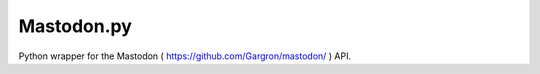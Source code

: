 Mastodon.py
===========

Python wrapper for the Mastodon ( https://github.com/Gargron/mastodon/ ) API.